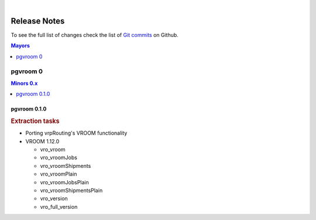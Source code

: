 ..
   ****************************************************************************
    pgvroom Manual
    Copyright(c) pgvroom Contributors

    This documentation is licensed under a Creative Commons Attribution-Share
    Alike 3.0 License: https://creativecommons.org/licenses/by-sa/3.0/
   ****************************************************************************

|

Release Notes
===============================================================================

To see the full list of changes check the list of `Git commits
<https://github.com/pgRouting/pgvroom/commits>`_ on Github.

.. contents:: Mayors
   :local:
   :depth: 1

pgvroom 0
*******************************************************************************

.. contents:: Minors 0.x
   :local:
   :depth: 1

.. current

pgvroom 0.1.0
+++++++++++++++++++++++++++++++++++++++++++++++++++++++++++++++++++++++++++++++

.. rubric:: Extraction tasks

- Porting vrpRouting's VROOM functionality

- VROOM 1.12.0

  - vro_vroom
  - vro_vroomJobs
  - vro_vroomShipments
  - vro_vroomPlain
  - vro_vroomJobsPlain
  - vro_vroomShipmentsPlain
  - vro_version
  - vro_full_version
